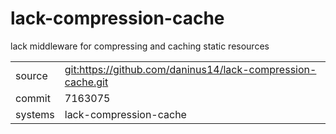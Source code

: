 * lack-compression-cache

lack middleware for compressing and caching static resources

|---------+-------------------------------------------------------------|
| source  | git:https://github.com/daninus14/lack-compression-cache.git |
| commit  | 7163075                                                     |
| systems | lack-compression-cache                                      |
|---------+-------------------------------------------------------------|
